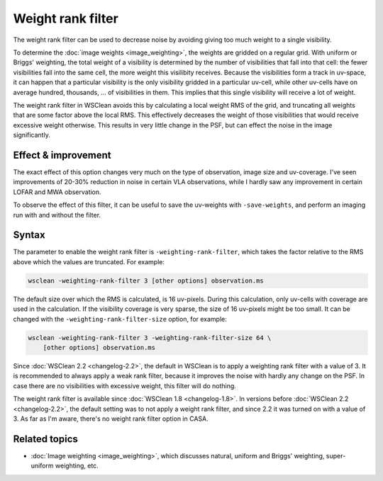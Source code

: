 Weight rank filter
==================

The weight rank filter can be used to decrease noise by avoiding giving too much weight to a single visibility.

To determine the :doc:`image weights <image_weighting>`, the weights are gridded on a regular grid. With uniform or Briggs' weighting, the total weight of a visibility is determined by the number of visibilities that fall into that cell: the fewer visibilities fall into the same cell, the more weight this visilibity receives. Because the visibilities form a track in uv-space, it can happen that a particular visibility is the only visibility gridded in a particular uv-cell, while other uv-cells have on average hundred, thousands, ... of visibilities in them. This implies that this single visibility will receive a lot of weight.

The weight rank filter in WSClean avoids this by calculating a local weight RMS of the grid, and truncating all weights that are some factor above the local RMS. This effectively decreases the weight of those visibilities that would receive excessive weight otherwise. This results in very little change in the PSF, but can effect the noise in the image significantly.

Effect & improvement
--------------------

The exact effect of this option changes very much on the type of observation, image size and uv-coverage. I've seen improvements of 20-30% reduction in noise in certain VLA observations, while I hardly saw any improvement in certain LOFAR and MWA observation.

To observe the effect of this filter, it can be useful to save the uv-weights with ``-save-weights``, and perform an imaging run with and without the filter.

Syntax
------

The parameter to enable the weight rank filter is ``-weighting-rank-filter``, which takes the factor relative to the RMS above which the values are truncated. For example:

.. code-block:: bash

    wsclean -weighting-rank-filter 3 [other options] observation.ms

The default size over which the RMS is calculated, is 16 uv-pixels. During this calculation, only uv-cells with coverage are used in the calculation. If the visibility coverage is very sparse, the size of 16 uv-pixels might be too small. It can be changed with the ``-weighting-rank-filter-size`` option, for example:

.. code-block:: bash

    wsclean -weighting-rank-filter 3 -weighting-rank-filter-size 64 \
        [other options] observation.ms

Since :doc:`WSClean 2.2 <changelog-2.2>`, the default in WSClean is to apply a weighting rank filter with a value of 3. It is recommended to always apply a weak rank filter, because it improves the noise with hardly any change on the PSF. In case there are no visibilities with excessive weight, this filter will do nothing.

The weight rank filter is available since :doc:`WSClean 1.8 <changelog-1.8>`. In versions before :doc:`WSClean 2.2 <changelog-2.2>`, the default setting was to not apply a weight rank filter, and since 2.2 it was turned on with a value of 3. As far as I'm aware, there's no weight rank filter option in CASA.

Related topics
--------------

* :doc:`Image weighting <image_weighting>`, which discusses natural, uniform and Briggs' weighting, super-uniform weighting, etc.
